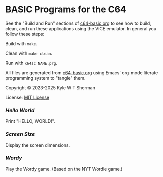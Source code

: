 * BASIC Programs for the C64

  See the "Build and Run" sections of [[file:c64-basic.org][c64-basic.org]] to see how to build, clean,
  and run these applications using the VICE emulator. In general you follow
  these steps:

  Build with =make=.

  Clean with =make clean=.

  Run with =x64sc NAME.prg=.

  All files are generated from [[file:c64-basic.org][c64-basic.org]] using Emacs' org-mode literate
  programming system to "tangle" them.

  Copyright © 2023-2025 Kyle W T Sherman

  License: [[file:LICENSE][MIT License]]

*** [[hello-world][Hello World]]

    Print "HELLO, WORLD!".

*** [[screen-size][Screen Size]]

    Display the screen dimensions.

*** [[wordy][Wordy]]

    Play the Wordy game. (Based on the NYT Wordle game.)

    #+NAME: Wordy Picture
    [[file:wordy/wordy.png][file:wordy/wordy.png]]
